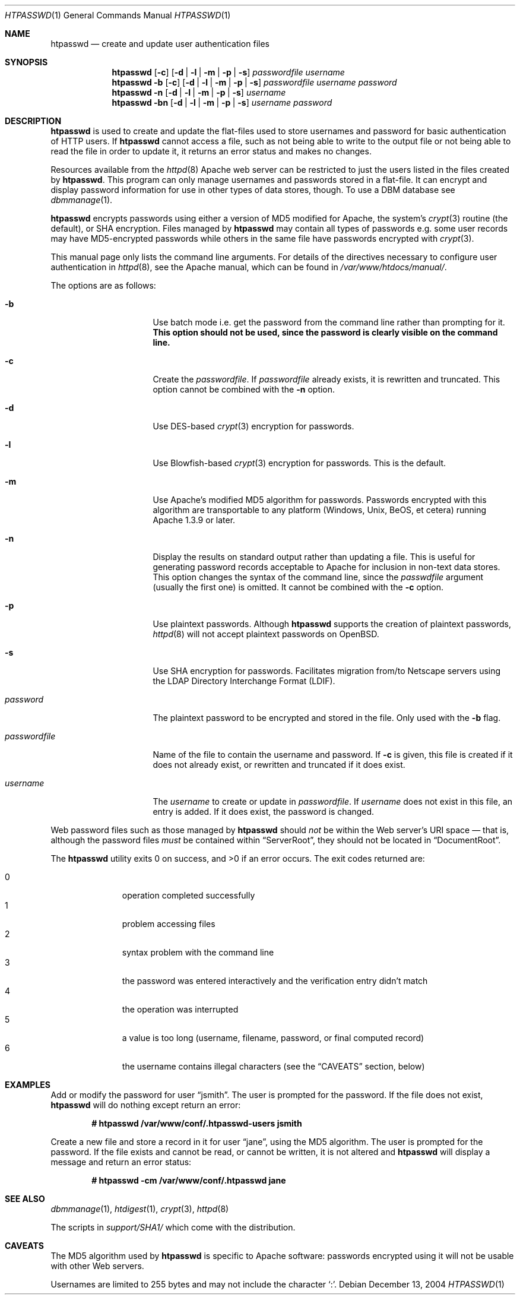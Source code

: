 .\"	$OpenBSD: src/usr.sbin/httpd/src/support/htpasswd.1,v 1.12 2005/03/24 09:43:11 henning Exp $
.\"
.\" ====================================================================
.\" The Apache Software License, Version 1.1
.\"
.\" Copyright (c) 2000-2003 The Apache Software Foundation.  All rights
.\" reserved.
.\"
.\" Redistribution and use in source and binary forms, with or without
.\" modification, are permitted provided that the following conditions
.\" are met:
.\"
.\" 1. Redistributions of source code must retain the above copyright
.\"    notice, this list of conditions and the following disclaimer.
.\"
.\" 2. Redistributions in binary form must reproduce the above copyright
.\"    notice, this list of conditions and the following disclaimer in
.\"    the documentation and/or other materials provided with the
.\"    distribution.
.\"
.\" 3. The end-user documentation included with the redistribution,
.\"    if any, must include the following acknowledgment:
.\"       "This product includes software developed by the
.\"        Apache Software Foundation (http://www.apache.org/)."
.\"    Alternately, this acknowledgment may appear in the software itself,
.\"    if and wherever such third-party acknowledgments normally appear.
.\"
.\" 4. The names "Apache" and "Apache Software Foundation" must
.\"    not be used to endorse or promote products derived from this
.\"    software without prior written permission. For written
.\"    permission, please contact apache@apache.org.
.\"
.\" 5. Products derived from this software may not be called "Apache",
.\"    nor may "Apache" appear in their name, without prior written
.\"    permission of the Apache Software Foundation.
.\"
.\" THIS SOFTWARE IS PROVIDED ``AS IS'' AND ANY EXPRESSED OR IMPLIED
.\" WARRANTIES, INCLUDING, BUT NOT LIMITED TO, THE IMPLIED WARRANTIES
.\" OF MERCHANTABILITY AND FITNESS FOR A PARTICULAR PURPOSE ARE
.\" DISCLAIMED.  IN NO EVENT SHALL THE APACHE SOFTWARE FOUNDATION OR
.\" ITS CONTRIBUTORS BE LIABLE FOR ANY DIRECT, INDIRECT, INCIDENTAL,
.\" SPECIAL, EXEMPLARY, OR CONSEQUENTIAL DAMAGES (INCLUDING, BUT NOT
.\" LIMITED TO, PROCUREMENT OF SUBSTITUTE GOODS OR SERVICES; LOSS OF
.\" USE, DATA, OR PROFITS; OR BUSINESS INTERRUPTION) HOWEVER CAUSED AND
.\" ON ANY THEORY OF LIABILITY, WHETHER IN CONTRACT, STRICT LIABILITY,
.\" OR TORT (INCLUDING NEGLIGENCE OR OTHERWISE) ARISING IN ANY WAY OUT
.\" OF THE USE OF THIS SOFTWARE, EVEN IF ADVISED OF THE POSSIBILITY OF
.\" SUCH DAMAGE.
.\" ====================================================================
.\"
.\" This software consists of voluntary contributions made by many
.\" individuals on behalf of the Apache Software Foundation.  For more
.\" information on the Apache Software Foundation, please see
.\" <http://www.apache.org/>.
.\"
.\" Portions of this software are based upon public domain software
.\" originally written at the National Center for Supercomputing Applications,
.\" University of Illinois, Urbana-Champaign.
.\"
.Dd December 13, 2004
.Dt HTPASSWD 1
.Os
.Sh NAME
.Nm htpasswd
.Nd create and update user authentication files
.Sh SYNOPSIS
.Nm
.Op Fl c
.Op Fl d | l | m | p | s
.Ar passwordfile
.Ar username
.Nm
.Fl b
.Op Fl c
.Op Fl d | l | m | p | s
.Ar passwordfile
.Ar username
.Ar password
.Nm
.Fl n
.Op Fl d | l | m | p | s
.Ar username
.Nm
.Fl bn
.Op Fl d | l | m | p | s
.Ar username
.Ar password
.Sh DESCRIPTION
.Nm
is used to create and update the flat-files used to store
usernames and password for basic authentication of HTTP users.
If
.Nm
cannot access a file, such as not being able to write to the output
file or not being able to read the file in order to update it,
it returns an error status and makes no changes.
.Pp
Resources available from the
.Xr httpd 8
Apache web server can be restricted to just the users listed
in the files created by
.Nm .
This program can only manage usernames and passwords
stored in a flat-file.
It can encrypt and display password information
for use in other types of data stores, though.
To use a DBM database see
.Xr dbmmanage 1 .
.Pp
.Nm
encrypts passwords using either a version of MD5 modified for Apache,
the system's
.Xr crypt 3
routine
(the default),
or SHA encryption.
Files managed by
.Nm
may contain all types of passwords e.g.\&
some user records may have MD5-encrypted passwords
while others in the same file have passwords encrypted with
.Xr crypt 3 .
.Pp
This manual page only lists the command line arguments.
For details of the directives necessary to configure user authentication in
.Xr httpd 8 ,
see
the Apache manual, which can be found in
.Pa /var/www/htdocs/manual/ .
.Pp
The options are as follows:
.Bl -tag -width "passwordfileXX"
.It Fl b
Use batch mode
i.e. get the password from the command line rather than prompting for it.
.Bf -symbolic
This option should not be used,
since the password is clearly visible on the command line.
.Ef
.It Fl c
Create the
.Ar passwordfile .
If
.Ar passwordfile
already exists,
it is rewritten and truncated.
This option cannot be combined with the
.Fl n
option.
.It Fl d
Use DES-based 
.Xr crypt 3
encryption for passwords.
.It Fl l
Use Blowfish-based 
.Xr crypt 3
encryption for passwords.
This is the default.
.It Fl m
Use Apache's modified MD5 algorithm for passwords.
Passwords encrypted with this algorithm are transportable to any platform
(Windows, Unix, BeOS, et cetera)
running Apache 1.3.9 or later.
.It Fl n
Display the results on standard output rather than updating a file.
This is useful for generating password records acceptable to Apache
for inclusion in non-text data stores.
This option changes the syntax of the command line,
since the
.Ar passwdfile
argument
(usually the first one)
is omitted.
It cannot be combined with the
.Fl c
option.
.It Fl p
Use plaintext passwords.
Although
.Nm
supports the creation of plaintext passwords,
.Xr httpd 8
will not accept plaintext passwords on
.Ox .
.It Fl s
Use SHA encryption for passwords.
Facilitates migration from/to Netscape servers using the
LDAP Directory Interchange Format (LDIF).
.It Ar password
The plaintext password to be encrypted and stored in the file.
Only used with the
.Fl b
flag.
.It Ar passwordfile
Name of the file to contain the username and password.
If
.Fl c
is given, this file is created if it does not already exist,
or rewritten and truncated if it does exist.
.It Ar username
The
.Ar username
to create or update in
.Ar passwordfile .
If
.Ar username
does not exist in this file,
an entry is added.
If it does exist,
the password is changed.
.El
.Pp
Web password files such as those managed by
.Nm
should
.Em not
be within the Web server's URI space \(em that is,
although the password files
.Em must
be contained within
.Dq ServerRoot ,
they should not be located in
.Dq DocumentRoot .
.Pp
.Ex -std htpasswd
The exit codes returned are:
.Pp
.Bl -tag -width "XXX" -offset indent -compact
.It 0
operation completed successfully
.It 1
problem accessing files
.It 2
syntax problem with the command line
.It 3
the password was entered interactively
and the verification entry didn't match
.It 4
the operation was interrupted
.It 5
a value is too long
(username, filename, password, or final computed record)
.It 6
the username contains illegal characters
(see the
.Sx CAVEATS
section, below)
.El
.Sh EXAMPLES
Add or modify the password for user
.Dq jsmith .
The user is prompted for the password.
If the file does not exist,
.Nm
will do nothing except return an error:
.Pp
.Dl # htpasswd /var/www/conf/.htpasswd-users jsmith
.Pp
Create a new file and store a record in it for user
.Dq jane ,
using the MD5 algorithm.
The user is prompted for the password.
If the file exists and cannot be read, or cannot be written,
it is not altered and
.Nm
will display a message and return an error status:
.Pp
.Dl # htpasswd -cm /var/www/conf/.htpasswd jane
.Sh SEE ALSO
.Xr dbmmanage 1 ,
.Xr htdigest 1 ,
.Xr crypt 3 ,
.Xr httpd 8
.Pp
The scripts in
.Pa support/SHA1/
which come with the distribution.
.Sh CAVEATS
The MD5 algorithm used by
.Nm
is specific to Apache software:
passwords encrypted using it will not be usable with other Web servers.
.Pp
Usernames are limited to 255 bytes and may not include the character
.Sq :\& .
